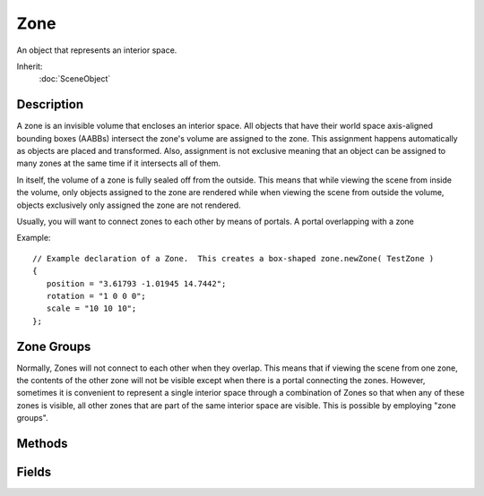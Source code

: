 Zone
====

An object that represents an interior space.

Inherit:
	:doc:`SceneObject`

Description
-----------

A zone is an invisible volume that encloses an interior space. All objects that have their world space axis-aligned bounding boxes (AABBs) intersect the zone's volume are assigned to the zone. This assignment happens automatically as objects are placed and transformed. Also, assignment is not exclusive meaning that an object can be assigned to many zones at the same time if it intersects all of them.

In itself, the volume of a zone is fully sealed off from the outside. This means that while viewing the scene from inside the volume, only objects assigned to the zone are rendered while when viewing the scene from outside the volume, objects exclusively only assigned the zone are not rendered.

Usually, you will want to connect zones to each other by means of portals. A portal overlapping with a zone

Example::

	// Example declaration of a Zone.  This creates a box-shaped zone.newZone( TestZone )
	{
	   position = "3.61793 -1.01945 14.7442";
	   rotation = "1 0 0 0";
	   scale = "10 10 10";
	};

Zone Groups
-----------

Normally, Zones will not connect to each other when they overlap. This means that if viewing the scene from one zone, the contents of the other zone will not be visible except when there is a portal connecting the zones. However, sometimes it is convenient to represent a single interior space through a combination of Zones so that when any of these zones is visible, all other zones that are part of the same interior space are visible. This is possible by employing "zone groups".

Methods
-------

.. cpp:function:: void Zone::dumpZoneState(bool updateFirst)

	Dump a list of all objects assigned to the zone to the console as well as a list of all connected zone spaces.

	:param updateFirst: Whether to update the contents of the zone before dumping. Since zoning states of objects are updated on demand, the zone contents can be outdated.

.. cpp:function:: int Zone::getZoneId()

	Get the unique numeric ID of the zone in its scene.

	:return: The ID of the zone. 

Fields
------

.. cpp:member:: ColorF  Zone::ambientLightColor

	Color of ambient lighting in this zone. Only used if useAmbientLightColor is true.

.. cpp:member:: string  Zone::edge

	For internal use only.

.. cpp:member:: string  Zone::plane

	For internal use only.

.. cpp:member:: string  Zone::point

	For internal use only.

.. cpp:member:: SFXAmbience Zone::soundAmbience

	Ambient sound environment for the space.

.. cpp:member:: bool  Zone::useAmbientLightColor

	Whether to use ambientLightColor for ambient lighting in this zone or the global ambient color.

.. cpp:member:: int  Zone::zoneGroup

	ID of group the zone is part of.
